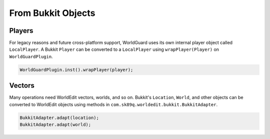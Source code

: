 ===================
From Bukkit Objects
===================

Players
=======

For legacy reasons and future cross-platform support, WorldGuard uses its own internal player object called ``LocalPlayer``. A Bukkit ``Player`` can be converted to a ``LocalPlayer`` using ``wrapPlayer(Player)`` on ``WorldGuardPlugin``.

.. code-block:: java

    WorldGuardPlugin.inst().wrapPlayer(player);

Vectors
=======

Many operations need WorldEdit vectors, worlds, and so on. Bukkit's ``Location``, ``World``, and other objects can be converted to WorldEdit objects using methods in ``com.sk89q.worldedit.bukkit.BukkitAdapter``.

.. code-block:: java

    BukkitAdapter.adapt(location);
    BukkitAdapter.adapt(world);
